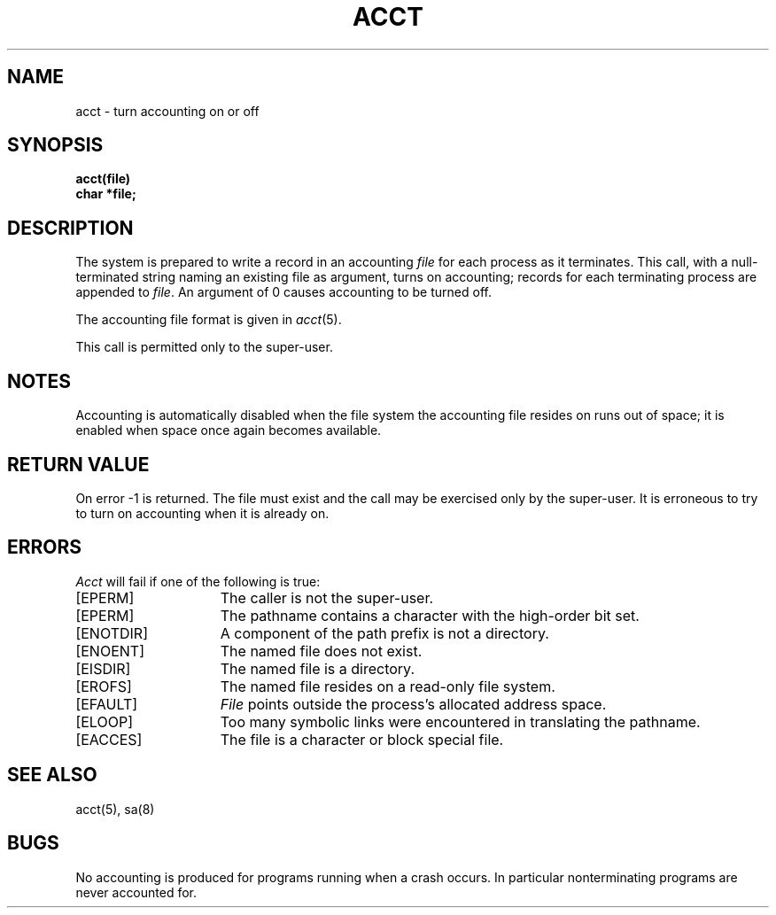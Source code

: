 .TH ACCT 2 "13 February 1983"
.UC 4
.SH NAME
acct \- turn accounting on or off
.SH SYNOPSIS
.nf
.ft B
acct(file)
char *file;
.ft R
.fi
.SH DESCRIPTION
The system is prepared to write a record
in an accounting
.I file
for each process as it terminates.
This
call, with a null-terminated string naming an existing file
as argument, turns on accounting;
records for each terminating process are appended to
.IR file .
An argument of 0 causes accounting to be turned off.
.PP
The accounting file format is given in
.IR acct (5).
.PP
This call is permitted only to the super-user.
.SH NOTES
Accounting is automatically disabled when the file system the
accounting file resides on runs out of space; it is enabled when
space once again becomes available.
.SH "RETURN VALUE
On error \-1 is returned.
The file must exist and the call may be exercised only by the super-user.
It is erroneous to try to turn on accounting when it is already on.
.SH ERRORS
.I Acct
will fail if one of the following is true:
.TP 15
[EPERM]
The caller is not the super-user.
.TP 15
[EPERM]
The pathname contains a character with the high-order bit set.
.TP 15
[ENOTDIR]
A component of the path prefix is not a directory.
.TP 15
[ENOENT]
The named file does not exist.
.TP 15
[EISDIR]
The named file is a directory.
.TP 15
[EROFS]
The named file resides on a read-only file system.
.TP 15
[EFAULT]
.I File
points outside the process's allocated address space.
.TP 15
[ELOOP]
Too many symbolic links were encountered in translating the pathname.
.TP 15
[EACCES]
The file is a character or block special file.
.SH "SEE ALSO"
acct(5), sa(8)
.SH BUGS
No accounting is produced for programs running
when a crash occurs.
In particular nonterminating programs are never
accounted for.
